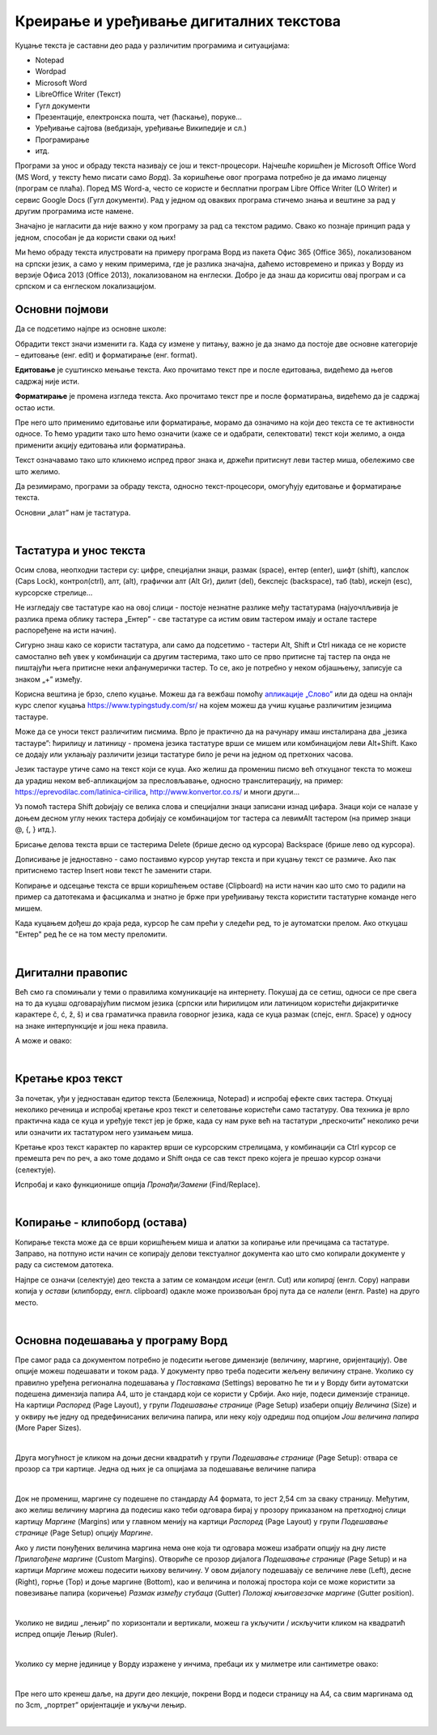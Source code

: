 Креирање и уређивање дигиталних текстова
========================================

Куцање текста је саставни део рада у различитим програмима и ситуацијама:

- Notepad

- Wordpad

- Microsoft Word

- LibreOffice Writer (Текст)

- Гугл документи

- Презентације, електронска пошта, чет (ћаскање), поруке...

- Уређивање сајтова (вебдизајн, уређивање Википедије и сл.)

- Програмирање

- итд.

Програми за унос и обраду текста називају се још и текст-процесори. Најчешће коришћен је Microsoft Office Word (MS Word, у тексту ћемо писати само *Ворд*). За коришћење овог програма потребно је да имамо лиценцу (програм се плаћа). Поред MS Word-а, често се користе и бесплатни програм Libre Office Writer (LO Writer) и сервис Google Docs (Гугл документи). Рад у једном од оваквих програма стичемо знања и вештине за рад у другим програмима исте намене.

Значајно је нагласити да није важно у ком програму за рад са текстом радимо. Свако ко познаје принцип рада у једном, способан је да користи сваки од њих!

Ми ћемо обраду текста илустровати на примеру програма Ворд из пакета Офис 365 (Office 365), локализованом на српски језик, а само у неким примерима, где је разлика значајна, даћемо истовремено и приказ у Ворду из верзије Офиса 2013 (Office 2013), локализованом на енглески. Добро је да знаш да кориситш овај програм и са српском и са енглеском локализацијом.

Основни појмови
---------------

Да се подсетимо најпре из основне школе:

Обрадити текст значи изменити га. Када су измене у питању, важно је да знамо да постоје две основне категорије – едитовање (енг. edit) и форматирање (енг. format).

**Едитовање** је суштинско мењање текста. Ако прочитамо текст пре и после едитовања, видећемо да његов садржај није исти.

**Форматирање** је промена изгледа текста. Ако прочитамо текст пре и после форматирања, видећемо да је садржај остао исти.

Пре него што применимо едитовање или форматирање, морамо да означимо на који део текста се те активности односе. То ћемо урадити тако што ћемо означити (каже се и одабрати, селектовати) текст који желимо, а онда применити акцију едитовања или форматирања.

Текст означавамо тако што кликнемо испред првог знака и, држећи притиснут леви тастер миша, обележимо све што желимо.

Да резимирамо, програми за обраду текста, односно текст-процесори, омогућују едитовање и форматирање текста.

Основни „алат” нам је тастатура.

|

Тастатура и унос текста
-----------------------


.. image:: ../../_images/w1_tastatura.jpg
   :width: 720px   
   :align: center



Осим слова, неопходни тастери су: цифре, специјални знаци, размак (space), ентер (enter), шифт (shift), капслок (Caps Lock), контрол(ctrl), алт, (alt), графички алт (Alt Gr), дилит (del), бекспејс (backspace), таб (tab), искејп (esc), курсорскe стрелице...

Не изгледају све тастатуре као на овој слици - постоје незнатне разлике међу тастатурама (најуочлљивија је разлика према облику тастера „Ентер” - све тастатуре са истим овим тастером имају и остале тастере распоређене на исти начин).

Сигурно знаш како се користи тастатура, али само да подсетимо - тастери Alt, Shift и Ctrl никада се не користе самостално већ увек у комбинацији са другим тастерима, тако што се прво притисне тај тастер па онда не пиштајући њега притисне неки алфанумерички тастер. То се, ако је потребно у неком објашњењу,  записује са знаком „+” између.

.. reveal:: tastaura
   :showtitle: Ако хоћеш да знаш детаљније
   :hidetitle: Сакриј прозор
   
   .. infonote::
   
    Можеш да прочиташ на `овом линку <https://support.microsoft.com/sr-latn-me/help/17073/windows-using-keyboard>`_.


Корисна вештина је брзо, слепо куцање. Можеш да га вежбаш помоћу `апликације „Слово” <https://web.archive.org/web/20180109123109/http://www.microsoftsrb.rs/download/obrazovanje/pil/slovo/Slovo_[SR].zip>`_ или да одеш на онлајн курс слепог куцања https://www.typingstudy.com/sr/ на којем можеш да учиш куцање различитим језицима тастауре.

Може да се уноси текст различитим писмима. Врло је практично да на рачунару имаш инсталирана два „језика тастауре”: ћирилицу и латиницу - промена језика тастатуре врши се мишем или комбинацијом леви Alt+Shift. Како се додају или уклањају различити језици тастатуре било је речи на једном од претхоних часова.

Језик тастауре утиче само на текст који се куца. Ако желиш да промениш писмо већ откуцаног текста то можеш да урадиш неком веб-апликацијом за пресловљавање, односно транслитерацију, на пример: https://eprevodilac.com/latinica-cirilica, http://www.konvertor.co.rs/ и многи други...  

Уз помоћ тастера Shift доbијају се велика слова и специјални знаци записани изнад цифара. Знаци који се налазе у доњем десном углу неких тастера добијају се комбинацијом тог тастера са левимAlt тастером (на пример знаци @, {, } итд.).

Брисање делова текста врши се тастерима Delete (брише десно од курсора)  Backspace (брише лево од курсора).

Дописивање је једноставно - само постаивмо курсор унутар текста и при куцању текст се размиче. Ако пак притиснемо тастер Insert нови текст ће заменити стари.

Копирање и одсецање текста се врши коришћењем оставе (Clipboard) на исти начин као што смо то радили на пример са датотекама и фасцикалма и знатно је брже при уређиивању текста користити тастатурне команде него мишем.

Када куцањем дођеш до краја реда, курсор ће сам прећи у следећи ред, то је аутоматски прелом. Ако откуцаш  "Ентер" ред ће се на том месту преломити. 


|

Дигитални правопис
------------------

Већ смо га спомињали у теми о правилима комуникације на интернету. Покушај да се сетиш, односи се пре свега на то да куцаш одговарајућим писмом језика (српски или ћирилицом или латиницом користећи дијакритичке карактере č, ć, ž, š) и сва граматичка правила говорног језика, када се куца размак (спејс, енгл. Space) у односу на знаке интерпункције и још нека правила.

   
.. infonote::
   
   Јако је важно да се и у дигиталном и реалном свету правилно изражавамо и говорним и писаним путем.

   Дигитално писмена особа, примењује сва граматичка правила, и има знања везана за дигитални свет.

   Дигитално писмен човек:

   - после знакова интерпункције (зареза, тачке, узвичника, упитника, тачке зареза,…) увек куца један размак (спејс, бланко);

   - испред и иза заграде куца размак - први знак (слово, број или било који други знак) у загради приљубљен је уз отворену заграду, а последњи знак уз затворену заграду;

   - испред и иза наводника куца размак - први знак оставља приљубљен уз отворене наводнике, а последњи знак уз затворене наводнике;

   - наводници се употребљавају „на овај начин“ куцањем знакова наводника комбинацијом shift и 2. Уколико сте правилно уредили језичка подешавања, знаци ће аутоматски на почетку да се поставе доле, а на крају горе. Погрешно је уместо доњих наводника куцати два зареза! 
    
   - косу црту пише без размака пре и после ње ако жели да раздвоји две речи;

   - косу црту пише са размаком пре и после ње ако жели да раздвоји две фразе које се састоје од више речи;

   - цртицу пише без размака пре и после ње када жели да напише полусложенице које садрже две речи или слово и реч;

   - цртицу пише са размаком пре и после ње када жели да напише полусложенице које садрже више речи. 


А може и овако:

.. reveal:: дигиталнип
   :showtitle: Погледај инфографик о дигиталном правопису
   :hidetitle: Сакриј прозор
   
   .. infonote::
   
    Посети `овај линк <http://www.istokpavlovic.com/blog/digitalni-pravopis/>`_. 

|

Кретање кроз текст
------------------

За почетак, уђи у једноставан едитор текста (Бележница, Notepad) и испробај ефекте свих тастера. Откуцај неколико реченица и испробај кретање кроз текст и селетовање користећи само тастатуру. Ова техника је врло практична када се куца и уређује текст јер је брже, када су нам руке већ на тастатури „прескочити” неколико речи или означити их тастатуром него узимањем миша. 

Кретање кроз текст карактер по карактер врши се курсорским стрелицама, у комбинацији са Ctrl курсор се премешта реч по реч, а ако томе додамо и Shift онда се сав текст преко којега је прешао курсор означи (селектује).

Испробај и како функционише опција *Пронађи/Замени* (Find/Replace).

|

Копирање - клипоборд (остава)
-----------------------------

Копирање текста може да се врши коришћењем миша и алатки за копирање или пречицама са тастатуре. Заправо, на потпуно исти начин се копирају делови текстуалног документа као што смо копирали документе у раду са системом датотека.

.. image:: ../../_images/w1_klip1.png
   :width: 700px   
   :align: center

Најпре се означи (селектује) део текста а затим се командом *исеци* (енгл. Cut) или *копирај* (енгл. Copy) направи копија у *остави* (клипборду, енгл. clipboard) одакле може произвољан број пута да се *налепи* (енгл. Paste) на друго место.

.. image:: ../../_images/w1_klip2.png
   :width: 350px   
   :align: center

|

Основна подешавања у програму Ворд
----------------------------------

Пре самог рада са документом потребно је подесити његове димензије (величину, маргине, оријентацију). Ове опције можеш подешавати и током рада.
У документу прво треба подесити жељену величину стране. Уколико су правилно уређена регионална подешавања у *Поставкама* (Settings) вероватно ће ти и у Ворду бити аутоматски подешена димензија папира А4, што је стандард који се користи у Србији. 
Ако није, подеси димензије странице. На картици *Распоред* (Page Layout), у групи *Подешавање странице* (Page Setup) изабери опцију *Величина* (Size) и у оквиру ње једну од предефинисаних величина папира, или неку коју одредиш под опцијом *Још величина папира* (More Paper Sizes).

.. image:: ../../_images/w1_velicinastranice.png
   :width: 350px   
   :align: center

|

Друга могућност је кликом на доњи десни квадратић у групи *Подешавање странице* (Page Setup): отвара се прозор са три картице. Једна од њих је са опцијама за подешавање величине папира

.. image:: ../../_images/w1_pagesetup.png
   :width: 500px   
   :align: center

|

Док не промениш, маргине су подешене по стандарду A4 формата, то јест 2,54 cm за сваку страницу. Међутим, ако желиш величину маргина да подесиш како теби одговара бирај у прозору приказаном на претходној слици картицу *Маргине* (Margins) или у главном менију на картици *Распоред* (Page Layout) у групи *Подешавање странице* (Page Setup) опцију *Маргине*.

Ако у листи понуђених величина маргина нема оне која ти одговара можеш изабрати опцију на дну листе *Прилагођене маргине* (Custom Margins). Отвориће се прозор дијалога *Подешавање странице* (Page Setup) и на картици *Маргине* можеш подесити њихову величину. У овом дијалогу подешавају се величине леве (Left), десне (Right), горње (Top) и доње маргине (Bottom), као и величина и положај простора који се може користити за повезивање папира (коричење) *Размак између стубаца* (Gutter) *Положај књиговезачке маргине* (Gutter position).

.. image:: ../../_images/w1_margine.png
   :width: 800px   
   :align: center

|

Уколико не видиш „лењир” по хоризонтали и вертикали, можеш га укључити / искључити кликом на квадратић испред опције Лењир (Ruler).

.. image:: ../../_images/w1_ruler.png
   :width: 500px   
   :align: center

|

Уколико су мерне јединице у Ворду изражене у инчима, пребаци их у милметре или сантиметре овако:

.. image:: ../../_images/w1_cm.png
   :width: 1000px   
   :align: center

|

Пре него што кренеш даље, на други део лекције, покрени Ворд и подеси страницу на А4, са свим маргинама од по 3cm, „портрет” оријентације и укључи лењир.

|


